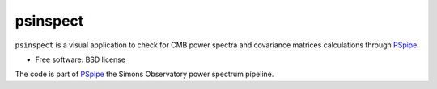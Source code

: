 =========
psinspect
=========
.. inclusion-marker-do-not-remove

``psinspect`` is a visual application to check for CMB power spectra and covariance matrices
calculations through `PSpipe <https://github.com/simonsobs/PSpipe>`_.

..
   .. image:: https://img.shields.io/pypi/v/pspy.svg?style=flat
      :target: https://pypi.python.org/pypi/pspy/
.. image:: https://img.shields.io/badge/license-BSD-yellow
   :target: https://github.com/xgarrido/psinspect/blob/master/LICENSE
..
   .. image:: https://img.shields.io/github/actions/workflow/status/simonsobs/pspy/testing.yml?branch=master
      :target: https://github.com/simonsobs/pspy/actions?query=workflow%3ATesting
   .. image:: https://readthedocs.org/projects/pspy/badge/?version=latest
      :target: https://pspy.readthedocs.io/en/latest/?badge=latest
   .. image:: https://codecov.io/gh/simonsobs/pspy/branch/master/graph/badge.svg?token=HHAJ7NQ5CE
      :target: https://codecov.io/gh/simonsobs/pspy
   .. image:: https://mybinder.org/badge_logo.svg
      :target: https://mybinder.org/v2/gh/simonsobs/pspy/master?filepath=notebooks/%2Findex.ipynb

* Free software: BSD license
..
   * ``pspy`` documentation: https://pspy.readthedocs.io.
   * Scientific documentation: https://pspy.readthedocs.io/en/latest/scientific_doc.pdf


..
   Installing
   ----------

   .. code:: shell

       $ pip install pspy [--user]

   You can test your installation by running

   .. code:: shell

       $ test-pspy

   If everything goes fine, no errors will occur. Otherwise, you can report your problem on the `Issues tracker <https://github.com/simonsobs/pspy/issues>`_.

   If you plan to develop ``pspy``, it is better to checkout the latest version by doing

   .. code:: shell

       $ git clone https://github.com/simonsobs/pspy.git /where/to/clone

   Then you can install the ``pspy`` library and its dependencies *via*

   .. code:: shell

       $ pip install -e /where/to/clone

   The ``-e`` option allow the developer to make changes within the ``pspy`` directory without having
   to reinstall at every changes.


The code is part of `PSpipe <https://github.com/simonsobs/PSpipe>`_ the Simons Observatory power spectrum pipeline.

